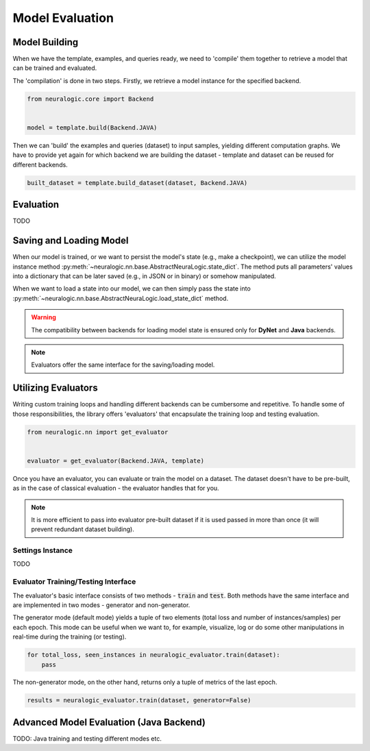 Model Evaluation
================

Model Building
##############

When we have the template, examples, and queries ready, we need to 'compile' them together to retrieve a model that can be trained and evaluated.

The 'compilation' is done in two steps. Firstly, we retrieve a model instance for the specified backend.

.. code-block:: Python

    from neuralogic.core import Backend


    model = template.build(Backend.JAVA)


Then we can 'build' the examples and queries (dataset) to input samples, yielding different computation graphs.
We have to provide yet again for which backend we are building the dataset - template and dataset can be reused for different backends.

.. code-block:: Python

    built_dataset = template.build_dataset(dataset, Backend.JAVA)


Evaluation
##########

TODO


Saving and Loading Model
########################

When our model is trained, or we want to persist the model's state (e.g., make a checkpoint),
we can utilize the model instance method :py:meth:`~neuralogic.nn.base.AbstractNeuraLogic.state_dict`. The method puts all parameters' values into a dictionary that can be later saved (e.g., in JSON or in binary) or somehow manipulated.

When we want to load a state into our model, we can then simply pass the state into :py:meth:`~neuralogic.nn.base.AbstractNeuraLogic.load_state_dict` method.

.. Warning::

    The compatibility between backends for loading model state is ensured only for **DyNet** and **Java** backends.

.. note::

    Evaluators offer the same interface for the saving/loading model.


Utilizing Evaluators
####################

Writing custom training loops and handling different backends can be cumbersome and repetitive. To handle some of those responsibilities, the library offers 'evaluators' that encapsulate the training loop and testing evaluation.

.. code-block:: Python

    from neuralogic.nn import get_evaluator


    evaluator = get_evaluator(Backend.JAVA, template)


Once you have an evaluator, you can evaluate or train the model on a dataset. The dataset doesn't have to be pre-built, as in the case of classical evaluation - the evaluator handles that for you.


.. note::

    It is more efficient to pass into evaluator pre-built dataset if it is used passed in more than once (it will prevent redundant dataset building).


Settings Instance
*****************

TODO

Evaluator Training/Testing Interface
************************************

The evaluator's basic interface consists of two methods - :code:`train` and :code:`test`. Both methods have the same interface and are implemented in two modes - generator and non-generator.

The generator mode (default mode) yields a tuple of two elements (total loss and number of instances/samples) per each epoch. This mode can be useful when we want to, for example, visualize, log or do some other manipulations in real-time during the training (or testing).

.. code-block:: Python

    for total_loss, seen_instances in neuralogic_evaluator.train(dataset):
        pass


The non-generator mode, on the other hand, returns only a tuple of metrics of the last epoch.

.. code-block:: Python

    results = neuralogic_evaluator.train(dataset, generator=False)


Advanced Model Evaluation (Java Backend)
########################################

TODO: Java training and testing different modes etc.